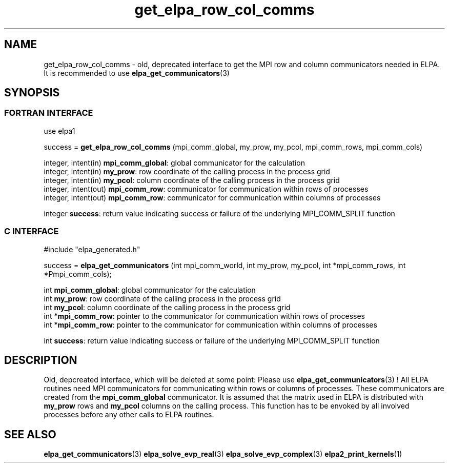 .TH "get_elpa_row_col_comms" 3 "Wed Dec 2 2015" "ELPA" \" -*- nroff -*-
.ad l
.nh
.SH NAME
get_elpa_row_col_comms \- old, deprecated interface to get the MPI row and column communicators needed in ELPA.
It is recommended to use \fBelpa_get_communicators\fP(3)
.br

.SH SYNOPSIS
.br
.SS FORTRAN INTERFACE
use elpa1

.br
.RI "success = \fBget_elpa_row_col_comms\fP (mpi_comm_global, my_prow, my_pcol, mpi_comm_rows, mpi_comm_cols)"

.br
.br
.RI "integer, intent(in)   \fBmpi_comm_global\fP:  global communicator for the calculation"
.br
.RI "integer, intent(in)   \fBmy_prow\fP:          row coordinate of the calling process in the process grid"
.br
.RI "integer, intent(in)   \fBmy_pcol\fP:          column coordinate of the calling process in the process grid"
.br
.RI "integer, intent(out)  \fBmpi_comm_row\fP:     communicator for communication within rows of processes"
.br
.RI "integer, intent(out)  \fBmpi_comm_row\fP:     communicator for communication within columns of processes"
.br

.RI "integer               \fBsuccess\fP:          return value indicating success or failure of the underlying MPI_COMM_SPLIT function"

.SS C INTERFACE
#include "elpa_generated.h"

.br
.RI "success = \fBelpa_get_communicators\fP (int mpi_comm_world, int my_prow, my_pcol, int *mpi_comm_rows, int *Pmpi_comm_cols);"

.br
.br
.RI "int \fBmpi_comm_global\fP:  global communicator for the calculation"
.br
.RI "int \fBmy_prow\fP:          row coordinate of the calling process in the process grid"
.br
.RI "int \fBmy_pcol\fP:          column coordinate of the calling process in the process grid"
.br
.RI "int *\fBmpi_comm_row\fP:    pointer to the communicator for communication within rows of processes"
.br
.RI "int *\fBmpi_comm_row\fP:    pointer to the communicator for communication within columns of processes"
.br

.RI "int  \fBsuccess\fP:         return value indicating success or failure of the underlying MPI_COMM_SPLIT function"





.SH DESCRIPTION
Old, depcreated interface, which will be deleted at some point: Please use \fBelpa_get_communicators\fP(3) !
All ELPA routines need MPI communicators for communicating within rows or columns of processes. These communicators are created from the \fBmpi_comm_global\fP communicator. It is assumed that the matrix used in ELPA is distributed with \fBmy_prow\fP rows and \fBmy_pcol\fP columns on the calling process. This function has to be envoked by all involved processes before any other calls to ELPA routines.
.br
.SH "SEE ALSO"
\fBelpa_get_communicators\fP(3) \fBelpa_solve_evp_real\fP(3) \fBelpa_solve_evp_complex\fP(3) \fBelpa2_print_kernels\fP(1)
